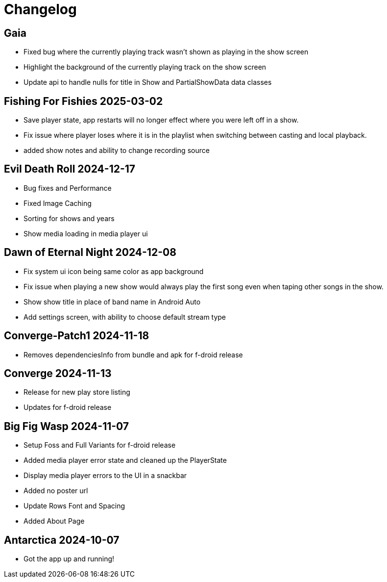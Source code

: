= Changelog

== Gaia

- Fixed bug where the currently playing track wasn't shown as playing in the show screen
- Highlight the background of the currently playing track on the show screen
- Update api to handle nulls for title in Show and PartialShowData data classes

== Fishing For Fishies 2025-03-02

- Save player state, app restarts will no longer effect where you were left off in a show.
- Fix issue where player loses where it is in the playlist when switching between casting and
local playback.
- added show notes and ability to change recording source

== Evil Death Roll 2024-12-17

- Bug fixes and Performance
- Fixed Image Caching
- Sorting for shows and years
- Show media loading in media player ui

== Dawn of Eternal Night 2024-12-08

- Fix system ui icon being same color as app background
- Fix issue when playing a new show would always play the first song
even when taping other songs in the show.
- Show show title in place of band name in Android Auto
- Add settings screen, with ability to choose default stream type

== Converge-Patch1 2024-11-18

- Removes dependenciesInfo from bundle and apk for f-droid release

== Converge 2024-11-13

- Release for new play store listing
- Updates for f-droid release

== Big Fig Wasp 2024-11-07

- Setup Foss and Full Variants for f-droid release
- Added media player error state and cleaned up the PlayerState
- Display media player errors to the UI in a snackbar
- Added no poster url
- Update Rows Font and Spacing
- Added About Page

== Antarctica 2024-10-07

- Got the app up and running!
